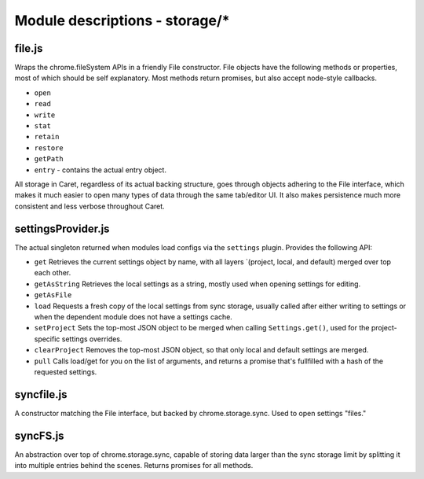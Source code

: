 Module descriptions - storage/\*
================================

file.js
-------

Wraps the chrome.fileSystem APIs in a friendly File constructor. File
objects have the following methods or properties, most of which should
be self explanatory. Most methods return promises, but also accept
node-style callbacks.

-  ``open``
-  ``read``
-  ``write``
-  ``stat``
-  ``retain``
-  ``restore``
-  ``getPath``
-  ``entry`` - contains the actual entry object.

All storage in Caret, regardless of its actual backing structure, goes
through objects adhering to the File interface, which makes it much
easier to open many types of data through the same tab/editor UI. It
also makes persistence much more consistent and less verbose throughout
Caret.

settingsProvider.js
-------------------

The actual singleton returned when modules load configs via the
``settings`` plugin. Provides the following API:

-  ``get`` Retrieves the current settings object by name, with all
   layers \`(project, local, and default) merged over top each other.
-  ``getAsString`` Retrieves the local settings as a string, mostly used
   when opening settings for editing.
-  ``getAsFile``
-  ``load`` Requests a fresh copy of the local settings from sync
   storage, usually called after either writing to settings or when the
   dependent module does not have a settings cache.
-  ``setProject`` Sets the top-most JSON object to be merged when
   calling ``Settings.get()``, used for the project-specific settings
   overrides.
-  ``clearProject`` Removes the top-most JSON object, so that only local
   and default settings are merged.
-  ``pull`` Calls load/get for you on the list of arguments, and returns
   a promise that's fullfilled with a hash of the requested settings.

syncfile.js
-----------

A constructor matching the File interface, but backed by
chrome.storage.sync. Used to open settings "files."

syncFS.js
---------

An abstraction over top of chrome.storage.sync, capable of storing data
larger than the sync storage limit by splitting it into multiple entries
behind the scenes. Returns promises for all methods.
